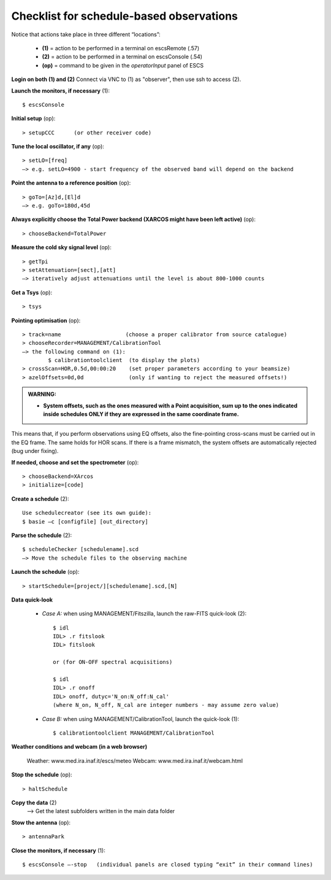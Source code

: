 .. _E_Checklist-for-schedule-based-observations: 

*****************************************
Checklist for schedule-based observations
*****************************************

Notice that actions take place in three different “locations”:

  * **(1)** = action to be performed in a terminal on escsRemote (.57)
  * **(2)** = action to be performed in a terminal on escsConsole (.54)
  * **(op)** = command to be given in the *operatorInput* panel of ESCS


**Login on both (1) and (2)** 
Connect via VNC to (1) as "observer", then use ssh to access (2). 


**Launch the monitors, if necessary** (1):: 

	$ escsConsole 

**Initial setup** (op):: 

	> setupCCC      (or other receiver code) 

**Tune the local oscillator, if any** (op)::

	> setLO=[freq] 
	—> e.g. setLO=4900 - start frequency of the observed band will depend on the backend


**Point the antenna to a reference position** (op)::

	> goTo=[Az]d,[El]d 
	—> e.g. goTo=180d,45d


**Always explicitly choose the Total Power backend (XARCOS might have been left active)** (op)::
	
	> chooseBackend=TotalPower    


**Measure the cold sky signal level** (op)::

	> getTpi 
	> setAttenuation=[sect],[att] 
	—> iteratively adjust attenuations until the level is about 800-1000 counts 


**Get a Tsys** (op)::

	> tsys

**Pointing optimisation** (op):: 

	> track=name                    (choose a proper calibrator from source catalogue) 
	> chooseRecorder=MANAGEMENT/CalibrationTool 
	—> the following command on (1): 
		$ calibrationtoolclient  (to display the plots) 
	> crossScan=HOR,0.5d,00:00:20    (set proper parameters according to your beamsize) 
	> azelOffsets=0d,0d              (only if wanting to reject the measured offsets!)	
		
.. admonition:: WARNING:  

    * **System offsets, such as the ones measured with a Point acquisition, sum 
      up to the ones indicated inside schedules ONLY if they are expressed in 
      the same coordinate frame.**

This means that, if you perform observations using EQ offsets, also the 
fine-pointing cross-scans must be carried out in the EQ frame. The same
holds for HOR scans. If there is a frame mismatch, the system offsets are
automatically rejected (bug under fixing).

**If needed, choose and set the spectrometer** (op)::
 
	> chooseBackend=XArcos 
	> initialize=[code]

**Create a schedule** (2):: 

	Use schedulecreator (see its own guide): 
	$ basie –c [configfile] [out_directory] 

**Parse the schedule** (2):: 

	$ scheduleChecker [schedulename].scd 
	—> Move the schedule files to the observing machine 

**Launch the schedule** (op):: 
		
	> startSchedule=[project/][schedulename].scd,[N]
 
**Data quick-look**

	* *Case A\:* when using MANAGEMENT/Fitszilla, launch the raw-FITS quick-look (2)::
 
		$ idl 
		IDL> .r fitslook    
		IDL> fitslook
		
		or (for ON-OFF spectral acquisitions)
		
		$ idl 
		IDL> .r onoff    
		IDL> onoff, dutyc='N_on:N_off:N_cal'   
		(where N_on, N_off, N_cal are integer numbers - may assume zero value) 


	* *Case B\:* when using MANAGEMENT/CalibrationTool, launch the quick-look (1):: 

		$ calibrationtoolclient MANAGEMENT/CalibrationTool

**Weather conditions and webcam (in a web browser)**

	Weather: www.med.ira.inaf.it/escs/meteo
        Webcam: www.med.ira.inaf.it/webcam.html 
	
**Stop the schedule** (op)::

	> haltSchedule

**Copy the data** (2) 
	—> Get the latest subfolders written in the main data folder 

**Stow the antenna** (op)::
 
	> antennaPark

**Close the monitors, if necessary** (1)::

	$ escsConsole —-stop   (individual panels are closed typing “exit” in their command lines)
 


